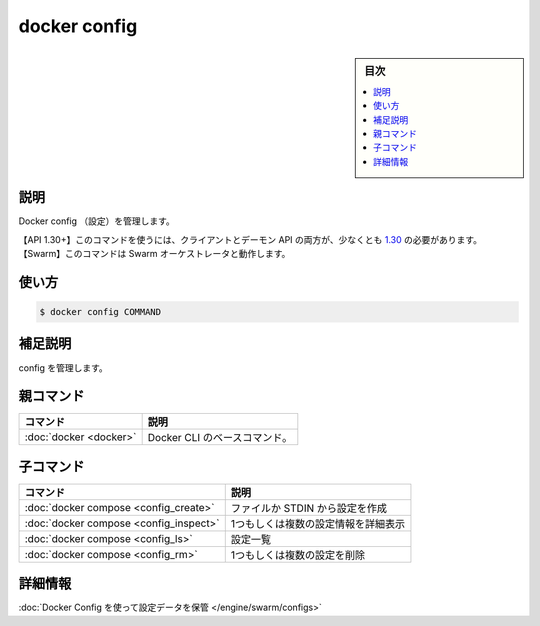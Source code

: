 ﻿.. -*- coding: utf-8 -*-
.. URL: https://docs.docker.com/engine/reference/commandline/config/
.. SOURCE: 
   doc version: 20.10
      https://github.com/docker/docker.github.io/blob/master/engine/reference/commandline/config.md
.. check date: 2022/03/06
.. -------------------------------------------------------------------

.. docker config

=======================================
docker config
=======================================

.. sidebar:: 目次

   .. contents:: 
       :depth: 3
       :local:

.. _config-description:

説明
==========

.. Manage Docker configs

Docker config （設定）を管理します。

.. API 1.30+
   Open the 1.30 API reference (in a new window)
     The client and daemon API must both be at least 1.30 to use this command. Use the docker version command on the client to check your client and daemon API versions.
   Swarm This command works with the Swarm orchestrator.

【API 1.30+】このコマンドを使うには、クライアントとデーモン API の両方が、少なくとも `1.30 <https://docs.docker.com/engine/api/v1.30/>`_ の必要があります。
【Swarm】このコマンドは Swarm オーケストレータと動作します。

.. _config-usage:

使い方
==========

.. code-block:: bash

   $ docker config COMMAND

.. _config-extended-description:

.. Extended description

補足説明
==========

config を管理します。


親コマンド
==========

.. list-table::
   :header-rows: 1

   * - コマンド
     - 説明
   * - :doc:`docker <docker>`
     - Docker CLI のベースコマンド。


.. Child commands

子コマンド
==========

.. list-table::
   :header-rows: 1

   * - コマンド
     - 説明
   * - :doc:`docker compose <config_create>`
     - ファイルか STDIN から設定を作成
   * - :doc:`docker compose <config_inspect>`
     - 1つもしくは複数の設定情報を詳細表示
   * - :doc:`docker compose <config_ls>`
     - 設定一覧
   * - :doc:`docker compose <config_rm>`
     - 1つもしくは複数の設定を削除


詳細情報
==========

:doc:`Docker Config を使って設定データを保管 </engine/swarm/configs>`


.. seealso:: 

   docker config
      https://docs.docker.com/engine/reference/commandline/config/

